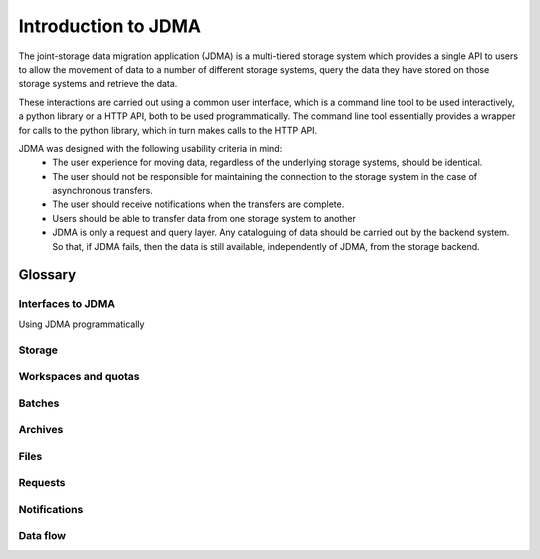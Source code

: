 Introduction to JDMA
====================

The joint-storage data migration application (JDMA) is a multi-tiered storage
system which provides a single API to users to allow the movement of data to a
number of different storage systems, query the data they have stored on those
storage systems and retrieve the data.

These interactions are carried out using a common user interface, which is a
command line tool to be used interactively, a python library or a HTTP API, both
to be used programmatically. The command line tool essentially
provides a wrapper for calls to the python library, which in turn makes calls to
the HTTP API.

JDMA ​was designed with the following usability criteria in mind:
  - The user experience for moving data, regardless of the underlying storage
    systems, should be identical.
  - The user should not be responsible for maintaining the connection to the
    storage system in the case of asynchronous transfers.
  - The user should receive notifications when the transfers are complete.
  - Users should be able to transfer data from one storage system to another
  - JDMA is only a request and query layer.  Any cataloguing of data should be
    carried out by the backend system.  So that, if JDMA fails, then the data is
    still available, independently of JDMA, from the storage backend.

Glossary
--------

.. _Interfaces:

Interfaces to JDMA
^^^^^^^^^^^^^^^^^^
Using JDMA programmatically

.. _Storage:

Storage
^^^^^^^

.. _Workspaces:

Workspaces and quotas
^^^^^^^^^^^^^^^^^^^^^

.. _Batches:

Batches
^^^^^^^

.. _Archives:

Archives
^^^^^^^^

.. _Files:

Files
^^^^^

.. _Requests:

Requests
^^^^^^^^

.. _Notification:

Notifications
^^^^^^^^^^^^^

.. _DataFlow:

Data flow
^^^^^^^^^
